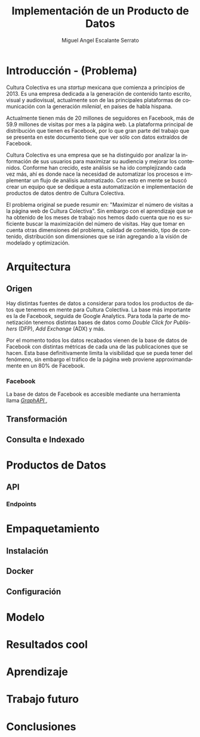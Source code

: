 #+TITLE: Implementación de un Producto de Datos
#+AUTHOR: Miguel Angel Escalante Serrato
#+EMAIL:  escalas5@gmail.com
#+LANGUAGE: es
#+LATEX_HEADER: \bibliographystyle{plain}
#+LATEX_HEADER: \bibliography{bibliografia.bib}

* Introducción - (Problema)

Cultura Colectiva es una /startup/ mexicana que comienza a principios de 2013. Es una empresa dedicada a la generación de contenido tanto escrito, visual y audiovisual, actualmente son de las principales plataformas de comunicación con la generación /milenial/, en países de habla hispana. 

Actualmente tienen más de 20 millones de seguidores en Facebook, más de 59.9 millones de visitas por mes a la página web. La plataforma principal de distribución que tienen es Facebook, por lo que gran parte del trabajo que se presenta en este documento tiene que ver sólo con datos extraídos de Facebook. 

Cultura Colectiva es una empresa que se ha distinguido por analizar la información de sus usuarios para maximizar su audiencia y mejorar los contenidos. Conforme han crecido, este análisis se ha ido complejizando cada vez más, ahí es donde nace la necesidad de automatizar los procesos e implementar un flujo de análisis automatizado. Con esto en mente se buscó crear un equipo que se dedique a esta automatización e implementación de productos de datos dentro de Cultura Colectiva. 

El problema original se puede resumir en: "Maximizar el número de visitas a la página web de Cultura Colectiva". Sin embargo con el aprendizaje que se ha obtenido de los meses de trabajo nos hemos dado cuenta que no es suficiente buscar la maximización del número de visitas. Hay que tomar en cuenta otras dimensiones del problema, calidad de contenido, tipo de contenido, distribución son dimensiones que se irán agregando a la visión de modelado y optimización.

* Arquitectura
** Origen
   Hay distintas fuentes de datos a considerar para todos los productos de datos que tenemos en mente para Cultura Colectiva. La base más importante es la de Facebook, seguida de Google Analytics. Para toda la parte de monetización tenemos distintas bases de datos como /Double Click for Publishers/ (DFP), /Add Exchange/ (ADX) y más. 

Por el momento todos los datos recabados vienen de la base de datos de Facebook con distintas métricas de cada una de las publicaciones que se hacen. Esta base definitivamente limita la visibilidad que se pueda tener del fenómeno, sin embargo el tráfico de la página web proviene approximandamente en un 80% de Facebook. 

*** Facebook 
La base de datos de Facebook es accesible mediante una herramienta llama [[https://developers.facebook.com/docs/graph-api/][/GraphAPI/ ]]\cite{graphapi}, 


** Transformación
** Consulta e Indexado 
* Productos de Datos
** API
*** Endpoints
* Empaquetamiento
** Instalación
** Docker
** Configuración
* Modelo
* Resultados cool
* Aprendizaje
* Trabajo futuro 
* Conclusiones 


